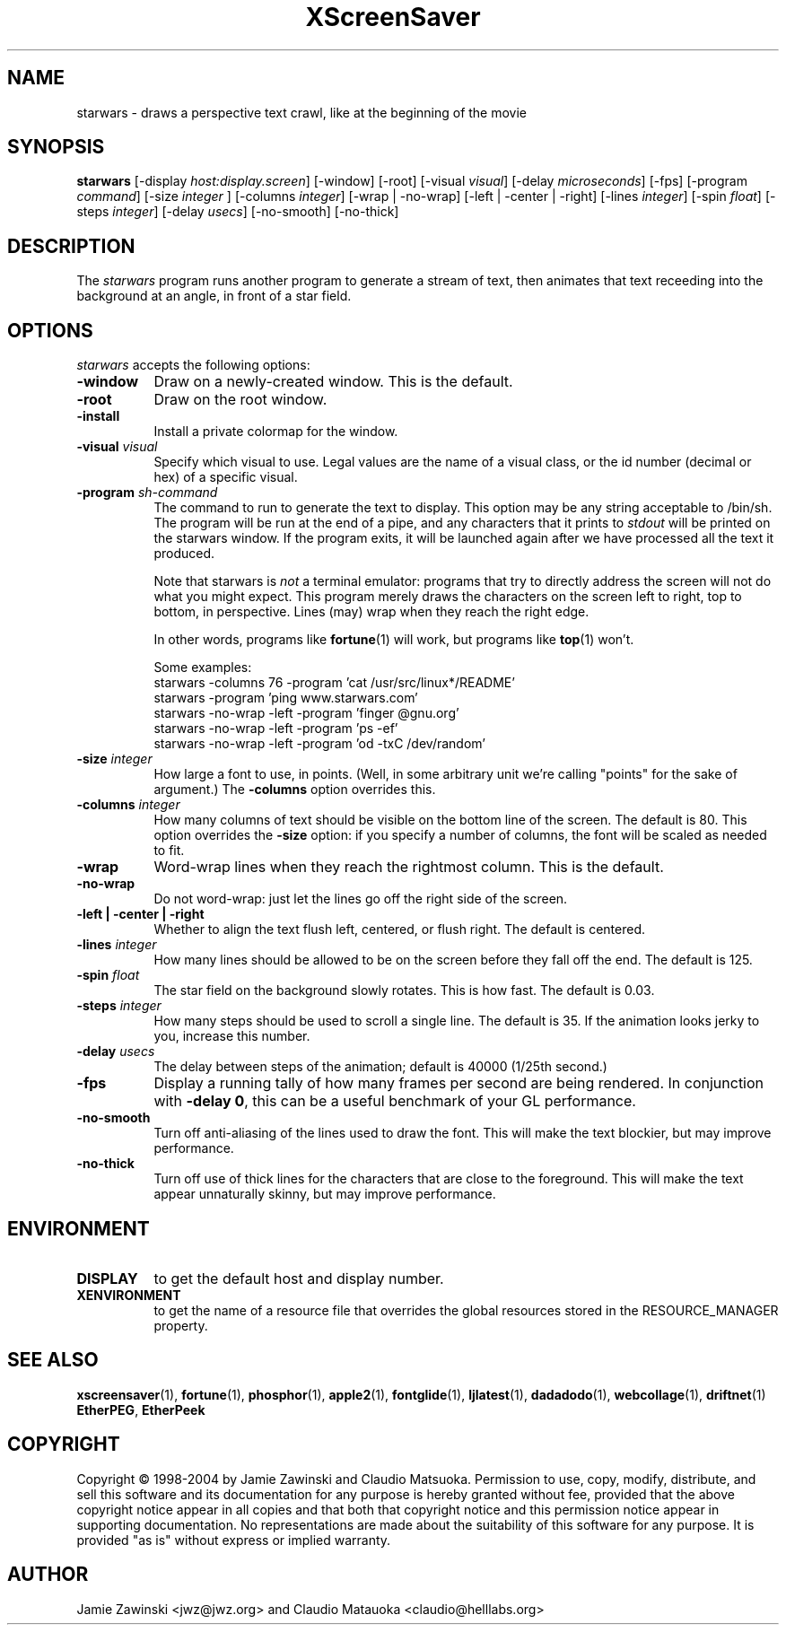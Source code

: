 .de EX		\"Begin example
.ne 5
.if n .sp 1
.if t .sp .5
.nf
.in +.5i
..
.de EE
.fi
.in -.5i
.if n .sp 1
.if t .sp .5
..
.TH XScreenSaver 1 "25-Jul-98" "X Version 11"
.SH NAME
starwars - draws a perspective text crawl, like at the beginning of the movie
.SH SYNOPSIS
.B starwars
[\-display \fIhost:display.screen\fP] [\-window] [\-root]
[\-visual \fIvisual\fP] [\-delay \fImicroseconds\fP] [\-fps]
[\-program \fIcommand\fP]
[\-size \fIinteger\fP ]
[\-columns \fIinteger\fP]
[\-wrap | \-no\-wrap]
[\-left | \-center | \-right]
[\-lines \fIinteger\fP]
[\-spin \fIfloat\fP]
[\-steps \fIinteger\fP]
[\-delay \fIusecs\fP]
[\-no-smooth]
[\-no-thick]
.SH DESCRIPTION
The \fIstarwars\fP program runs another program to generate a stream of
text, then animates that text receeding into the background at an angle,
in front of a star field.
.SH OPTIONS
.I starwars
accepts the following options:
.TP 8
.B \-window
Draw on a newly-created window.  This is the default.
.TP 8
.B \-root
Draw on the root window.
.TP 8
.B \-install
Install a private colormap for the window.
.TP 8
.B \-visual \fIvisual\fP\fP
Specify which visual to use.  Legal values are the name of a visual class,
or the id number (decimal or hex) of a specific visual.
.TP 8
.B \-program \fIsh-command\fP
The command to run to generate the text to display.  This option may be
any string acceptable to /bin/sh.  The program will be run at the end of
a pipe, and any characters that it prints to \fIstdout\fP will be printed
on the starwars window.  If the program exits, it will be launched again
after we have processed all the text it produced.

Note that starwars is \fInot\fP a terminal emulator: programs that try to
directly address the screen will not do what you might expect.  This
program merely draws the characters on the screen left to right, top 
to bottom, in perspective.  Lines (may) wrap when they reach the right 
edge.

In other words, programs like
.BR fortune (1)
will work, but programs like
.BR top (1)
won't.

Some examples:
.EX
starwars -columns 76 -program 'cat /usr/src/linux*/README'
starwars -program 'ping www.starwars.com'
starwars -no-wrap -left -program 'finger @gnu.org'
starwars -no-wrap -left -program 'ps -ef'
starwars -no-wrap -left -program 'od -txC /dev/random'
.EE
.TP 8
.B \-size \fIinteger\fP
How large a font to use, in points.  (Well, in some arbitrary unit 
we're calling "points" for the sake of argument.)  The \fB\-columns\fP
option overrides this.
.TP 8
.B \-columns \fIinteger\fP
How many columns of text should be visible on the bottom line of the
screen.  The default is 80.  This option overrides the \fB\-size\fP
option: if you specify a number of columns, the font will be scaled
as needed to fit.
.TP 8
.B \-wrap
Word-wrap lines when they reach the rightmost column.  This is the default.
.TP 8
.B \-no\-wrap
Do not word-wrap: just let the lines go off the right side of the screen.
.TP 8
.B \-left | \-center | \-right
Whether to align the text flush left, centered, or flush right.
The default is centered.
.TP 8
.B \-lines \fIinteger\fP
How many lines should be allowed to be on the screen before they fall off
the end.  The default is 125.
.TP 8
.B \-spin \fIfloat\fP
The star field on the background slowly rotates.  This is how fast.
The default is 0.03.
.TP 8
.B \-steps \fIinteger\fP
How many steps should be used to scroll a single line.  The default is 35.
If the animation looks jerky to you, increase this number.
.TP 8
.B \-delay \fIusecs\fP
The delay between steps of the animation; default is 40000 (1/25th second.)
.TP 8
.B \-fps
Display a running tally of how many frames per second are being rendered.
In conjunction with \fB\-delay 0\fP, this can be a useful benchmark of 
your GL performance.
.TP 8
.B \-no\-smooth
Turn off anti-aliasing of the lines used to draw the font.
This will make the text blockier, but may improve performance.
.TP 8
.B \-no\-thick
Turn off use of thick lines for the characters that are close to the
foreground.  This will make the text appear unnaturally skinny, but 
may improve performance.
.SH ENVIRONMENT
.PP
.TP 8
.B DISPLAY
to get the default host and display number.
.TP 8
.B XENVIRONMENT
to get the name of a resource file that overrides the global resources
stored in the RESOURCE_MANAGER property.
.SH SEE ALSO
.BR xscreensaver (1),
.BR fortune (1),
.BR phosphor (1),
.BR apple2 (1),
.BR fontglide (1),
.BR ljlatest (1),
.BR dadadodo (1),
.BR webcollage (1),
.BR driftnet (1)
.BR EtherPEG ,
.BR EtherPeek
.SH COPYRIGHT
Copyright \(co 1998-2004 by Jamie Zawinski and Claudio Matsuoka.
Permission to use, copy, modify, distribute, and sell this software and
its documentation for any purpose is hereby granted without fee,
provided that the above copyright notice appear in all copies and that
both that copyright notice and this permission notice appear in
supporting documentation.  No representations are made about the
suitability of this software for any purpose.  It is provided "as is"
without express or implied warranty.
.SH AUTHOR
Jamie Zawinski <jwz@jwz.org> and Claudio Matauoka <claudio@helllabs.org>
